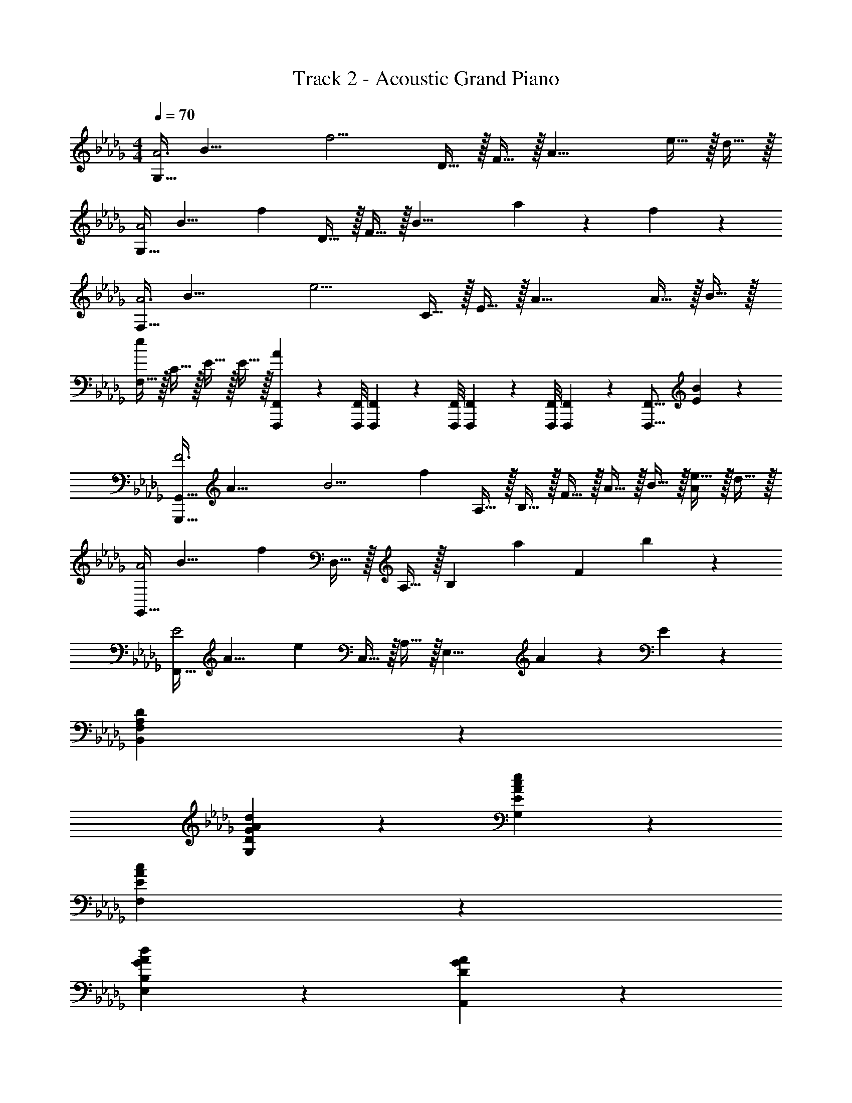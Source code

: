 X: 1
T: Track 2 - Acoustic Grand Piano
Z: ABC Generated by Starbound Composer v0.8.6
L: 1/4
M: 4/4
Q: 1/4=70
K: Db
[z/8G,15/32A3] [z/8B23/8] [z/4f11/4] D15/32 z/32 F15/32 z/32 [z3/A19/8] e15/32 z/32 d15/32 z/32 
[z/8G,15/32A2] [z11/72B15/8] [z2/9f31/18] D15/32 z/32 F15/32 z/32 [z/B19/8] a19/20 z/20 f19/20 z/20 
[z/8F,15/32A3] [z/8B23/8] [z/4e11/4] C15/32 z/32 E15/32 z/32 [z3/A19/8] A15/32 z/32 B15/32 z/32 
[F,15/32e19/10] z/32 C15/32 z/32 E15/32 z/32 E15/32 z/32 [F,,,/9F,,/9A19/20] z/72 [F,,,/8F,,/8] [F,,,3/28F,,3/28] z/56 [F,,,/8F,,/8] [F,,,/9F,,/9] z/72 [F,,,/8F,,/8] [F,,,3/28F,,3/28] z/56 [z/8F,,,17/16F,,17/16] [E19/20B19/20] z/20 
[z/8G,,,15/32G,,15/32F3] [z/8A23/8] [z3/20B11/4] [z/10f13/5] A,15/32 z/32 B,15/32 z/32 F15/32 z/32 A15/32 z/32 B15/32 z/32 [e15/32A19/20] z/32 d15/32 z/32 
[z/8G,,15/32A2] [z11/72B15/8] [z2/9f31/18] D,15/32 z/32 A,15/32 z/32 [z/B,19/20] [z/a19/20] [z/F10/7] b19/20 z/20 
[z/8F,,15/32E2] [z11/72A15/8] [z2/9e31/18] C,15/32 z/32 A,15/32 z/32 [z/E,19/8] A19/20 z/20 E19/20 z/20 
[F,19/5A,19/5D19/5B,,19/5] z/5 
[D19/10G19/10A19/10d19/10G,19/10] z/10 [E19/10A19/10c19/10e19/10G,19/10] z/10 
[E19/5A19/5c19/5F,19/5] z/5 
[G19/10A19/10d19/10E,19/10B,19/10] z/10 [D19/10G19/10A19/10A,,19/10] z/10 
[F10/7D,19/5A,19/5C19/5] z/14 a15/32 z/32 [A19/10f19/10] z/10 
[D19/20F19/20B19/20G,19/10] z/20 d19/20 z/20 [E19/10A19/10c19/10G,19/10] z/10 
[A19/20a19/20F,19/10E19/10] z/20 c19/20 z/20 [D19/10A19/10B,,19/10F,19/10] z/10 
[G19/10B19/10E,19/10D19/10] z/10 [D19/10G19/10d19/10A,,19/10G,19/10] z/10 
[E19/5F19/5D,19/5A,19/5C19/5] z/5 
[A19/20B19/20f19/20G,19/5D19/5] z/20 [A19/20B19/20f19/20] z/20 [A19/20B19/20f19/20] z/20 [A19/20B19/20f19/20] z/20 
[A19/20c19/20f19/20F,19/5E19/5] z/20 [A19/20c19/20f19/20] z/20 [A19/20c19/20f19/20] z/20 [A19/20c19/20f19/20] z/20 
[G19/20B19/20f19/20E,19/10D19/10] z/20 [G19/20B19/20f19/20] z/20 [G19/20B19/20f19/20A,,19/10] z/20 [G19/20B19/20f19/20] z/20 
[A19/20f19/20D,19/5C19/5] z/20 [A19/20f19/20] z/20 [A19/20e19/20] z/20 [F15/32d15/32] z/32 e15/32 z/32 
[A19/20B19/20f19/20G,19/5D19/5] z/20 [A19/20B19/20f19/20] z/20 [A19/20B19/20f19/20] z/20 [A19/20B19/20f19/20] z/20 
[A19/20c19/20e19/20F,19/10E19/10] z/20 [A19/20c19/20e19/20] z/20 [D19/20F19/20d19/20B,,19/10A,19/10] z/20 [D15/32A15/32] z/32 d15/32 z/32 
[B,19/20D19/20G19/20B19/20E,19/10] z/20 d19/20 z/20 [G19/20B19/20e19/20A,,19/10G,19/10] z/20 f19/20 z/20 
[D,15/32D10/7F10/7d10/7] z/32 A,15/32 z/32 [z/D57/20] [F15/32B15/32] z/32 [E19/10A19/10] z/10 
[G,,15/32D10/7F10/7d10/7] z/32 D,15/32 z/32 [z/B,19/20] F15/32 z/32 [G,,15/32C19/10E19/10] z/32 E,15/32 z/32 C19/20 z/20 
[F,,15/32A,19/10C19/10A19/10] z/32 C,15/32 z/32 E,15/32 z/32 [z/C19/8] [A19/20e19/20] z/20 c19/20 z/20 
[E,,15/32D19/20G19/20d19/20] z/32 [z/B,,10/7] G,15/32 z/32 D15/32 z/32 [G,19/20B,19/20D19/20E19/20A,,19/10] z/20 A19/20 z/20 
[D,,15/32A,19/20C19/20] z/32 A,,15/32 z/32 [C15/32F15/32F,15/32] z/32 [B,15/32E15/32A,,15/32] z/32 [C15/32F15/32A,19/10] z/32 [E15/32A15/32] z/32 [F15/32B15/32] z/32 [A15/32d15/32] z/32 
[G,,15/32F10/7B10/7] z/32 D,15/32 z/32 [z/B,19/20] [B,15/32F15/32] z/32 [G,,15/32E10/7A10/7] z/32 E,15/32 z/32 [z/C19/20] c15/32 z/32 
[z/8F,,15/32E] [z11/72A7/8] [z2/9e13/18] E,15/32 z/32 [E19/20A19/20C19/20] z/20 [D19/10A19/10B,,19/10F,19/10A,19/10] z/10 
[D15/32G15/32B15/32E,19/10] z/32 B,15/32 z/32 D15/32 z/32 d15/32 z/32 [G19/20B19/20e19/20A,,19/10G,19/10] z/20 a19/20 z/20 
[D,15/32A10/7f10/7] z/32 A,15/32 z/32 [z/D57/20] [E15/32A15/32] z/32 F19/10 z/10 
[z/8G,,15/32f3] [z/8a23/8] [z3/20b11/4] [z/10f'13/5] D,15/32 z/32 A,15/32 z/32 B,15/32 z/32 [D15/32F15/32] z/32 B,15/32 z/32 [e'15/32F19/20] z/32 d'15/32 z/32 
[z3/28G,,15/32a79/32] [z17/168d'529/224] [z7/24f'217/96] D,15/32 z/32 A,15/32 z/32 B,15/32 z/32 [z/D19/10F19/10] a15/32 z/32 e'15/32 z/32 f'15/32 z/32 
[z/8F,,15/32a3/] [z11/72c'11/8] [z2/9a'11/9] C,15/32 z/32 E,15/32 z/32 [b'15/32C,15/32] z/32 [C15/32a19/20a'19/20] z/32 A,15/32 z/32 [a'/8E,15/32] b'/8 a'/4 [f'2/9C,15/32] z/36 e'/4 
[B,,15/32f'19/20] z/32 F,15/32 z/32 [A,15/32b19/20e'19/20] z/32 F,15/32 z/32 [E15/32D19/20] z/32 F15/32 z/32 [A2/9D19/20] z/36 B/4 d2/9 z/36 e/4 
[G,,15/32A19/20B19/20f19/20] z/32 D,15/32 z/32 [A,15/32A19/20B19/20] z/32 B,15/32 z/32 [D15/32F19/20] z/32 B,15/32 z/32 [A15/32B15/32e15/32F19/20] z/32 d15/32 z/32 
[E,,15/32G19/20B19/20e19/20] z/32 G,15/32 z/32 [B,15/32f19/20] z/32 D15/32 z/32 [a19/20G,,19/10G,19/10] z/20 b19/20 z/20 
[z3/28A,,15/32G,15/32G11/9] [z3/28B281/252] [z3/28d127/126] [z5/28a227/252] E,15/32 z/32 [z/4G,19/20] D/4 E2/9 z/36 F/4 [A15/32E,19/10] z/32 d2/9 z/36 e/4 f2/9 z/36 d/4 e2/9 z/36 f/4 
[d19/20e19/20a19/20A,19/5] z/20 b19/20 z/20 d'19/20 z/20 e'19/20 z/20 
[a19/20b19/20f'19/20G19/5d19/5] z/20 [a19/20b19/20f'19/20] z/20 [a19/20b19/20f'19/20] z/20 [a19/20b19/20f'19/20] z/20 
[a19/20c'19/20f'19/20F19/5d19/5] z/20 [a19/20c'19/20f'19/20] z/20 [a19/20c'19/20f'19/20] z/20 [a19/20c'19/20f'19/20] z/20 
[g19/20b19/20f'19/20E19/10d19/10] z/20 [g19/20b19/20f'19/20] z/20 [g19/20b19/20f'19/20A,19/10] z/20 [g19/20b19/20f'19/20] z/20 
[f19/20a19/20e'19/20D19/10A19/10] z/20 [c15/32f15/32] z/32 [B15/32e15/32] z/32 [c15/32f15/32A19/10] z/32 [e15/32a15/32] z/32 [a15/32d'15/32] z/32 [b15/32e'15/32] z/32 
[a19/20b19/20f'19/20G19/5d19/5] z/20 [a19/20b19/20f'19/20] z/20 [a19/20b19/20f'19/20] z/20 [a19/20b19/20f'19/20] z/20 
[e19/20a19/20e'19/20F,19/10E19/10] z/20 [e19/20a19/20e'19/20] z/20 [d19/20g19/20d'19/20B,19/10A19/10] z/20 [d15/32a15/32] z/32 b15/32 z/32 
[G19/20e19/20E,19/10D19/10] z/20 [A15/32e15/32] z/32 f15/32 z/32 [E19/20G19/20B19/20e19/20A,19/20] z/20 [G15/32B15/32e15/32A,,19/20] z/32 f15/32 z/32 
[D,15/32F19/20d19/20] z/32 A,15/32 z/32 [E15/32A19/20] z/32 A,15/32 z/32 [C15/32F10/7] z/32 D,15/32 z/32 [z/F,,19/20] A,15/32 z/32 
[G,,15/32B,19/20D19/20G19/20B19/20] z/32 [z/D,10/7] [B,15/32D15/32G15/32B15/32] z/32 d15/32 z/32 [G,,15/32E19/20G19/20c19/20e19/20] z/32 [z/E,10/7] [C15/32E15/32A15/32] z/32 e15/32 z/32 
[F,,15/32E10/7A10/7c10/7] z/32 E,15/32 z/32 [A,15/32C15/32] z/32 [a15/32e'15/32E,15/32] z/32 [C15/32E15/32e19/20c'19/20] z/32 A,15/32 z/32 [a15/32C19/20E19/20] z/32 [A15/32e15/32] z/32 
[E,,15/32G19/16d19/16] z/32 B,,15/32 z/32 [z/4G,19/20] D/4 G2/9 z/36 d/4 [A,,15/32G,19/20D19/20A19/20] z/32 E,15/32 z/32 [G,15/32B19/20] z/32 D15/32 z/32 
[D,,15/32C19/20F19/20] z/32 A,,15/32 z/32 [F15/32c15/32f15/32D,15/32] z/32 [E15/32B15/32e15/32F,15/32] z/32 [F15/32f15/32D19/20] z/32 [A15/32e15/32a15/32] z/32 [B15/32f15/32b15/32D,19/20] z/32 [d15/32a15/32d'15/32] z/32 
[G,,15/32B19/20f19/20b19/20] z/32 D,15/32 z/32 [B15/32B,19/20] z/32 f15/32 z/32 [G,,15/32E19/20A19/20e19/20] z/32 E,15/32 z/32 [E15/32C19/20] z/32 A2/9 z/36 B/4 
[F,,15/32E19/20A19/20c19/20] z/32 E,15/32 z/32 [C15/32E19/20A19/20e19/20] z/32 E15/32 z/32 [D19/20A19/20d19/20B,,19/10A,19/10] z/20 [D15/32B15/32] z/32 A15/32 z/32 
[E,,15/32D19/20G19/20B19/20] z/32 E,15/32 z/32 [G,15/32D19/20G19/20B19/20d19/20] z/32 D2/9 z/36 E,/4 [A,,15/32G,15/32G19/20B19/20e19/20] z/32 A,,15/32 z/32 [D15/32G15/32B15/32A,,,17/24] z/32 [z/4D15/32] A,,/4 
[D,,15/32E19/20F19/20d19/20] z/32 A,,15/32 z/32 [F2/9D,15/32] z/36 E/4 [F2/9F,15/32] z/36 A/4 [B2/9A,15/32] z/36 d/4 [e2/9F,15/32] z/36 f/4 [a2/9D19/20] z/36 b/4 d'2/9 z/36 e'/4 
[f2/9b2/9f'2/9G,,,15/32G,,15/32] z/36 b/4 [a2/9D,15/32] z/36 b/4 [a2/9f'2/9B,15/32] z/36 b/4 [a2/9D,15/32] z/36 b/4 [f2/9f'2/9G,,15/32] z/36 b/4 [a2/9E,15/32] z/36 b/4 [f2/9f'2/9C15/32] z/36 b/4 [a2/9E,15/32] z/36 b/4 
[F,,19/20f19/10a19/10f'19/10] z/20 [A,15/32C15/32] z/32 F,15/32 z/32 [A,15/32C15/32a19/20c'19/20a'19/20] z/32 F,15/32 z/32 [a15/32c'15/32f'15/32A,17/24C17/24] z/32 [z/4c'15/32] B,,/4 
[a2/9f'2/9E,,15/32] z/36 b/4 [a2/9B,,15/32] z/36 b/4 [a2/9f'2/9E,15/32G,15/32] z/36 b/4 [a2/9B,,15/32] z/36 b/4 [a2/9f'2/9A,,15/32] z/36 b/4 [a2/9E,15/32] z/36 b/4 [f2/9f'2/9D17/24] z/36 b/4 a2/9 z/36 [b/4A,,/4] 
[D,,15/32f19/20b19/20f'19/20] z/32 A,,15/32 z/32 [c15/32f15/32D,15/32] z/32 [B15/32e15/32E,15/32] z/32 [c15/32f15/32A,15/32] z/32 [A15/32c15/32a15/32F,15/32] z/32 [B15/32b15/32A,15/32D15/32] z/32 d'15/32 z/32 
[z/18a/4G,,,15/32G,,15/32] [z/18b7/36] f'5/36 b/4 [a2/9D,15/32] z/36 b/4 [a2/9f'2/9B,15/32] z/36 b/4 [a2/9D,15/32] z/36 b/4 [f2/9f'2/9G,,15/32] z/36 b/4 [a2/9E,15/32] z/36 b/4 [f2/9f'2/9C15/32] z/36 b/4 [a2/9E,15/32] z/36 b/4 
[F,,15/32e19/20a19/20e'19/20] z/32 E,15/32 z/32 [a15/32c'15/32a'15/32A,15/32C15/32] z/32 [f'15/32A,15/32] z/32 [B,,15/32F,15/32A,15/32f19/20a19/20f'19/20] z/32 F,15/32 z/32 [f15/32b15/32A,19/20] z/32 d'15/32 z/32 
[g15/32b15/32e'15/32E,,19/20E,19/20] z/32 [z/g19/20] [z/E,17/24G,17/24B,17/24D17/24] [z/4g15/32b15/32f'15/32] E,/4 [a19/20d'19/20a'19/20A,,19/20A,19/20] z/20 [d'19/20f'19/20A,,,19/20A,,19/20] z/20 
Q: 1/4=60
[_C,,/9d19/20=e19/20=a19/20d'19/20] z/72 _C,/8 C,,3/28 z/56 C,/8 C,,/9 z/72 C,7/72 z/36 C,,3/28 z/56 C,/8 
Q: 1/4=50
[C,,/9D19/20=E19/20=A19/20] z/72 C,7/72 z/36 C,,3/28 z/56 C,3/32 z/32 C,,3/28 z/252 C,/9 z/36 C,,3/28 z/56 C,3/32 z/32 [C,,3/28_C19/20_E19/20_A19/20] z/252 C,/9 z/36 C,,3/28 C,25/224 z/32 C,,3/28 z/252 C,/9 z/36 C,,/10 z/140 C,25/224 z/32 
Q: 1/4=40
[_C,,,/18=A,19/20D19/20G19/20] z/144 C,,/16 C,,,3/56 z/112 C,,/16 C,,,/16 C,,/16 C,,,3/56 z/112 C,,17/32 z/32 
M: 5/4
M: 5/4
[z/8D,,,5/16D,,5/16_A,2] [z11/72=C15/8] [z/18E31/18] [z/15A,,19/60] [z21/160F8/5] [z13/96A47/32] D,29/96 z/32 E,2/9 z/36 F,/4 A,2/9 z/36 [z/4B,77/36] 
Q: 1/4=70
D3/16 z/80 E17/90 z/90 F11/60 z/60 A13/70 z/70 
Q: 1/4=60
B/5 d3/16 z/80 _e17/90 z/90 f11/60 z/60 
Q: 1/4=50
_a13/70 z/70 b/5 
Q: 1/4=40
d'3/16 z/80 e'17/90 z/90 f'11/60 z/60 
Q: 1/4=19
a'13/70 z/70 
Q: 1/4=15
b'/5 
M: 4/4
M: 4/4
[z/8d4] [z/8f31/8] [z3/20a15/4] [z21/160b18/5] [z13/96e'111/32] [z2/15f'10/3] [z9/70b'16/5] [z15/14d''43/14] 
Q: 1/4=40
